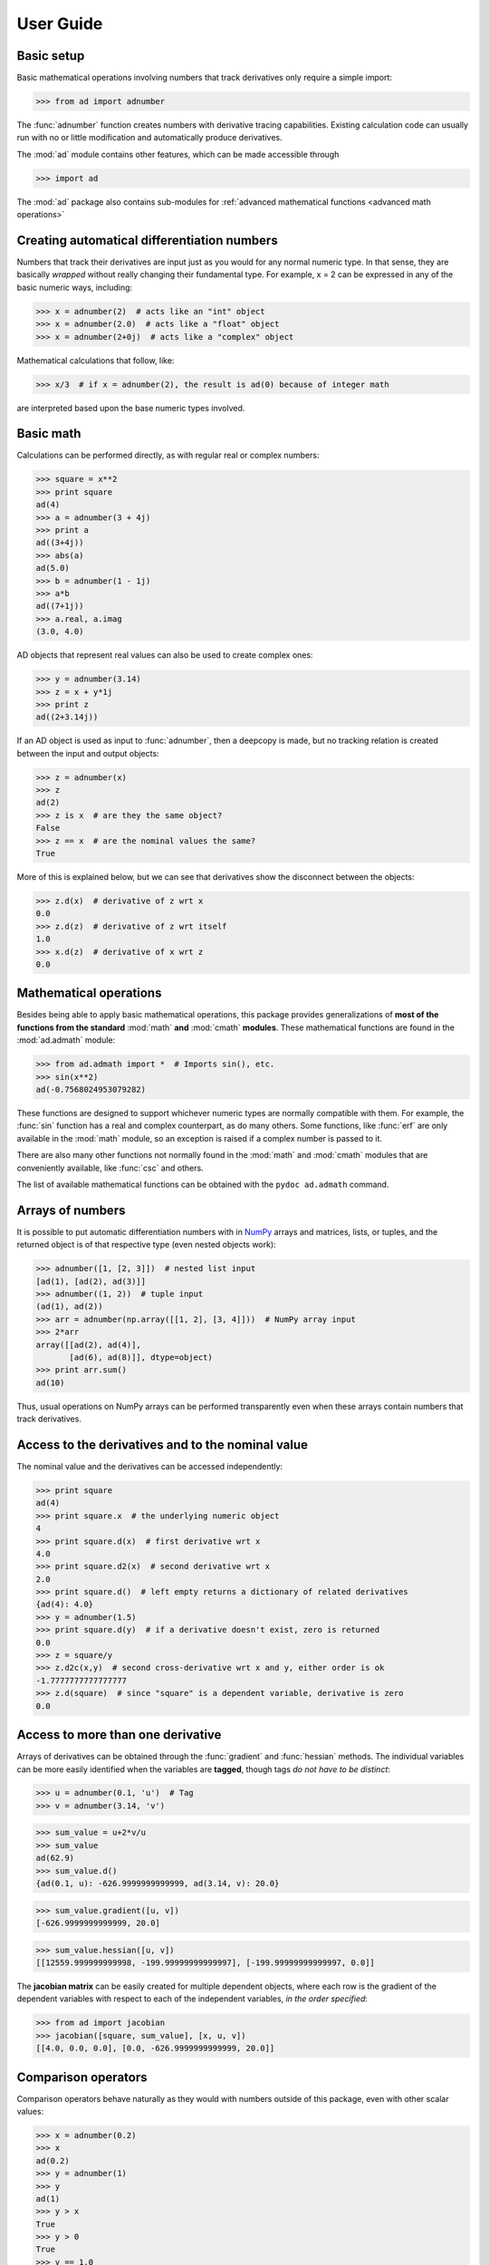 .. index:: user guide
.. _user guide:

==========
User Guide
==========


Basic setup
===========

Basic mathematical operations involving numbers that track derivatives
only require a simple import:

>>> from ad import adnumber

The :func:`adnumber` function creates numbers with derivative tracing
capabilities. Existing calculation code can usually run with no or 
little modification and automatically produce derivatives.

.. The "import ad" is put here because some examples requires
   ad to have been imported (and not only adnumber).

The :mod:`ad` module contains other features, which can be
made accessible through

>>> import ad

The :mod:`ad` package also contains sub-modules for
:ref:`advanced mathematical functions <advanced math operations>`

.. index::
   pair: number that tracks derivatives; creation

Creating automatical differentiation numbers
============================================

Numbers that track their derivatives are input just as you would for
any normal numeric type. In that sense, they are basically *wrapped*
without really changing their fundamental type. For example, x = 2
can be expressed in any of the basic numeric ways, including:

>>> x = adnumber(2)  # acts like an "int" object
>>> x = adnumber(2.0)  # acts like a "float" object
>>> x = adnumber(2+0j)  # acts like a "complex" object

Mathematical calculations that follow, like:

>>> x/3  # if x = adnumber(2), the result is ad(0) because of integer math

are interpreted based upon the base numeric types involved.

Basic math
==========

Calculations can be performed directly, as with regular real or complex
numbers:

>>> square = x**2
>>> print square
ad(4)
>>> a = adnumber(3 + 4j)
>>> print a
ad((3+4j))
>>> abs(a)
ad(5.0)
>>> b = adnumber(1 - 1j)
>>> a*b
ad((7+1j))
>>> a.real, a.imag
(3.0, 4.0)

AD objects that represent real values can also be used to create complex ones:

>>> y = adnumber(3.14)
>>> z = x + y*1j
>>> print z
ad((2+3.14j))

If an AD object is used as input to :func:`adnumber`, then a deepcopy is made,
but no tracking relation is created between the input and output objects:

>>> z = adnumber(x)
>>> z
ad(2)
>>> z is x  # are they the same object?
False
>>> z == x  # are the nominal values the same?
True

More of this is explained below, but we can see that derivatives show the
disconnect between the objects:

>>> z.d(x)  # derivative of z wrt x
0.0
>>> z.d(z)  # derivative of z wrt itself
1.0
>>> x.d(z)  # derivative of x wrt z
0.0


.. index:: mathematical operation; on a scalar, admath

.. _advanced math operations:

Mathematical operations
=======================

Besides being able to apply basic mathematical operations, this package 
provides generalizations of **most of the functions from the standard** 
:mod:`math` **and** :mod:`cmath` **modules**.  
These mathematical functions are found in the :mod:`ad.admath` module:

>>> from ad.admath import *  # Imports sin(), etc.
>>> sin(x**2)
ad(-0.7568024953079282)

These functions are designed to support whichever numeric types are normally
compatible with them. For example, the :func:`sin` function has a real and
complex counterpart, as do many others. Some functions, like :func:`erf` are 
only available in the :mod:`math` module, so an exception is raised if a
complex number is passed to it.

There are also many other functions not normally found in the :mod:`math`
and :mod:`cmath` modules that are conveniently available, like :func:`csc`
and others.

The list of available mathematical functions can be obtained with the
``pydoc ad.admath`` command.


.. index:: arrays; simple use, matrices; simple use

.. _simple_array_use:

Arrays of numbers
=================

It is possible to put automatic differentiation numbers with in NumPy_ 
arrays and matrices, lists, or tuples, and the returned object is of that
respective type (even nested objects work):

>>> adnumber([1, [2, 3]])  # nested list input
[ad(1), [ad(2), ad(3)]]
>>> adnumber((1, 2))  # tuple input
(ad(1), ad(2))
>>> arr = adnumber(np.array([[1, 2], [3, 4]]))  # NumPy array input
>>> 2*arr
array([[ad(2), ad(4)],
       [ad(6), ad(8)]], dtype=object)
>>> print arr.sum()
ad(10)

Thus, usual operations on NumPy arrays can be performed transparently
even when these arrays contain numbers that track derivatives.


.. index::
   pair: nominal value; of scalar
   pair: derivative; of scalar

Access to the derivatives and to the nominal value
==================================================

The nominal value and the derivatives can be accessed independently:

>>> print square
ad(4)
>>> print square.x  # the underlying numeric object
4
>>> print square.d(x)  # first derivative wrt x
4.0
>>> print square.d2(x)  # second derivative wrt x
2.0
>>> print square.d()  # left empty returns a dictionary of related derivatives
{ad(4): 4.0}
>>> y = adnumber(1.5)
>>> print square.d(y)  # if a derivative doesn't exist, zero is returned
0.0
>>> z = square/y
>>> z.d2c(x,y)  # second cross-derivative wrt x and y, either order is ok
-1.7777777777777777
>>> z.d(square)  # since "square" is a dependent variable, derivative is zero
0.0

Access to more than one derivative
==================================

Arrays of derivatives can be obtained through the :func:`gradient` and 
:func:`hessian` methods. The individual variables can be more easily
identified when the variables are **tagged**, though tags *do not have
to be distinct*:

>>> u = adnumber(0.1, 'u')  # Tag
>>> v = adnumber(3.14, 'v')

>>> sum_value = u+2*v/u
>>> sum_value
ad(62.9)
>>> sum_value.d()
{ad(0.1, u): -626.9999999999999, ad(3.14, v): 20.0}

>>> sum_value.gradient([u, v])
[-626.9999999999999, 20.0]

>>> sum_value.hessian([u, v])
[[12559.999999999998, -199.99999999999997], [-199.99999999999997, 0.0]]

The **jacobian matrix** can be easily created for multiple dependent objects,
where each row is the gradient of the dependent variables with respect to
each of the independent variables, *in the order specified*:

>>> from ad import jacobian
>>> jacobian([square, sum_value], [x, u, v])
[[4.0, 0.0, 0.0], [0.0, -626.9999999999999, 20.0]]


.. index:: comparison operators

Comparison operators
====================

Comparison operators behave naturally as they would with numbers outside of 
this package, even with other scalar values:

>>> x = adnumber(0.2)
>>> x
ad(0.2)
>>> y = adnumber(1)
>>> y
ad(1)
>>> y > x
True
>>> y > 0
True
>>> y == 1.0
True


.. index::
   single: C code; wrapping
   single: Fortran code; wrapping
   single: wrapping (C, Fortran,…) functions

Making custom functions accept numbers that track derivatives
=============================================================

Due to the nature of automatic differentiation, unless a function can be
represented with a mathematical equation, automatic differentiation is
meaningless. For custom functions that cannot be represented mathematically
(i.e., those that do not have an analytical form), derivatives may be 
calculated using other means like finite difference derivatives.


Miscellaneous utilities
=======================

.. index:: optimization

It is sometimes useful to use the gradients and hessians provided by this
package for the purpose of supplementing an optimization routine, like
those in the `scipy.optimize`_ submodule. With this package, a function
can be conveniently wrapped with functions that return both the gradient
and hessian:

>>> from ad import gh  # the gradient and hessian functions generator
>>> def my_cool_function(x):
...     return (x[0] - 10.0)**2 + (x[1] + 5.0)**2
>>> my_cool_gradient, my_cool_hessian = gh(my_cool_function)

These objects (:func:`my_cool_gradient` and :func:`my_cool_hessian`) 
*are functions* that accept an array ``x`` and other optional args. 
Depending on the optimization routine, you may be able to use only
the gradient function (typically with the keyword ``jac=...``):

>>> from scipy.optimize import minimize
>>> x0 = [24, 17]
>>> bnds = ((0, None), (0, None))
>>> res = minimize(my_cool_function, x0, bounds=bnds, method='L-BFGS-B', 
...     jac=my_cool_gradient, options={'ftol': 1e-8, 'disp':False})
>>> res.x
array([ 10.,   0.])
>>> res.fun
25.0
>>> res.jac
array([  7.10542736e-15,   1.00000000e+01])

You might wonder why the final gradient (``res.jac``) isn't precisely [0, 10].
It's *not* because of numerical error in the AD methods, because although it
appears that the final ``res.x`` value is precisely [10, 0], if we print out 
all the available digits, we see that this is not the case (i.e., NumPy_ 
was not being completely truthful about it's values with pretty printing):

>>> list(res.x)
[10.000000000000004, 0.0]

The real reason for the inaccuracy is because of the ``None`` upper bounds
given to the `L-BFGS-B` algorithm. If we had used finite upper bounds, 
we get the exact answer:

>>> bnds = ((0, 100), (0, 100))
>>> res = minimize(my_cool_function, x0, bounds=bnds, method='L-BFGS-B', 
...     jac=my_cool_gradient, options={'ftol': 1e-8, 'disp':True})
>>> list(res.x)
[10.0, 0.0]
>>> list(res.jac)
[0.0, 10.0]

Notice that the use of :func:`gh` doesn't require you to explicitly 
initialize any variable with :func:`adnumber` since it all happens 
internally with the wrapped functions.


Testing if a variable can track derivatives
===========================================

The recommended way of testing whether :data:`value` tracks
derivatives handled by this module is by checking whether
:data:`value` is an instance of :class:`ADF`, through
``isinstance(value, ad.ADF)``.


Python classes for variables and functions with derivatives
===========================================================

Numbers with derivatives are represented through two different
classes:

1. a class for independent variables (:class:`ADV`, which
   inherits from :class:`ADF`),

2. a class for functions that depend on independent variables
   (:class:`ADF`).

Documentation for these classes is available in their Python
docstring, which can for instance displayed through pydoc_.

The factory function :func:`adnumber` creates variables and thus returns
a :class:`ADV` object:

>>> x = adnumber(0.1)
>>> type(x)
<class 'ad.ADV'>

:class:`ADV` objects can be used as if they were regular Python
numbers (the summation, etc. of these objects is defined).

Mathematical expressions involving numbers with derivatives
generally return :class:`ADF` objects, because they
represent mathematical functions and not simple variables; these
objects store all the variables they depend on:

>>> type(admath.sin(x))
<class 'ad.ADF'>

.. _NumPy: http://numpy.scipy.org/
.. _scipy.optimize: http://docs.scipy.org/doc/scipy/reference/tutorial/optimize.html
.. _pydoc: http://docs.python.org/library/pydoc.html

